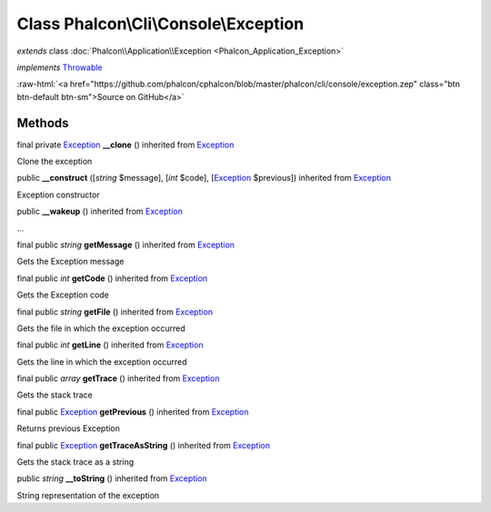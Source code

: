 Class **Phalcon\\Cli\\Console\\Exception**
==========================================

*extends* class :doc:`Phalcon\\Application\\Exception <Phalcon_Application_Exception>`

*implements* `Throwable <http://php.net/manual/en/class.throwable.php>`_

.. role:: raw-html(raw)
   :format: html

:raw-html:`<a href="https://github.com/phalcon/cphalcon/blob/master/phalcon/cli/console/exception.zep" class="btn btn-default btn-sm">Source on GitHub</a>`

Methods
-------

final private `Exception <http://php.net/manual/en/class.exception.php>`_ **__clone** () inherited from `Exception <http://php.net/manual/en/class.exception.php>`_

Clone the exception



public  **__construct** ([*string* $message], [*int* $code], [`Exception <http://php.net/manual/en/class.exception.php>`_ $previous]) inherited from `Exception <http://php.net/manual/en/class.exception.php>`_

Exception constructor



public  **__wakeup** () inherited from `Exception <http://php.net/manual/en/class.exception.php>`_

...


final public *string* **getMessage** () inherited from `Exception <http://php.net/manual/en/class.exception.php>`_

Gets the Exception message



final public *int* **getCode** () inherited from `Exception <http://php.net/manual/en/class.exception.php>`_

Gets the Exception code



final public *string* **getFile** () inherited from `Exception <http://php.net/manual/en/class.exception.php>`_

Gets the file in which the exception occurred



final public *int* **getLine** () inherited from `Exception <http://php.net/manual/en/class.exception.php>`_

Gets the line in which the exception occurred



final public *array* **getTrace** () inherited from `Exception <http://php.net/manual/en/class.exception.php>`_

Gets the stack trace



final public `Exception <http://php.net/manual/en/class.exception.php>`_ **getPrevious** () inherited from `Exception <http://php.net/manual/en/class.exception.php>`_

Returns previous Exception



final public `Exception <http://php.net/manual/en/class.exception.php>`_ **getTraceAsString** () inherited from `Exception <http://php.net/manual/en/class.exception.php>`_

Gets the stack trace as a string



public *string* **__toString** () inherited from `Exception <http://php.net/manual/en/class.exception.php>`_

String representation of the exception



